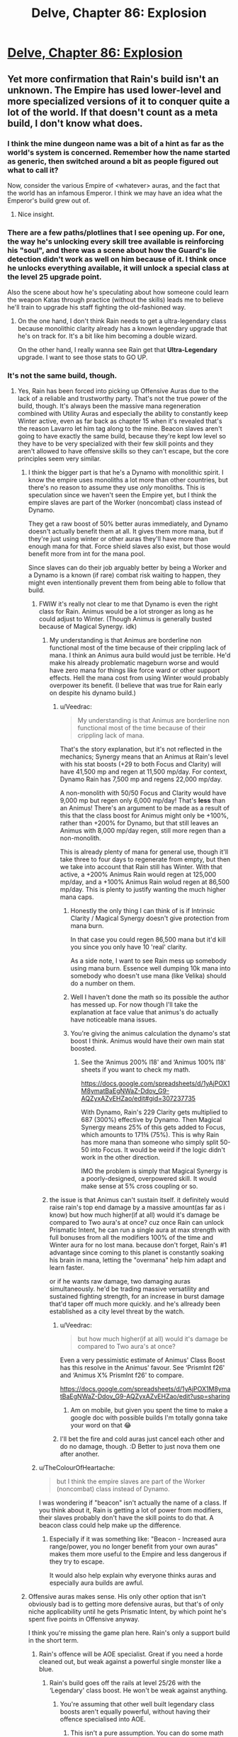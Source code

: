 #+TITLE: Delve, Chapter 86: Explosion

* [[https://www.royalroad.com/fiction/25225/delve/chapter/468473/086-explosion][Delve, Chapter 86: Explosion]]
:PROPERTIES:
:Author: Magromo
:Score: 71
:DateUnix: 1584257502.0
:DateShort: 2020-Mar-15
:END:

** Yet more confirmation that Rain's build isn't an unknown. The Empire has used lower-level and more specialized versions of it to conquer quite a lot of the world. If that doesn't count as a meta build, I don't know what does.
:PROPERTIES:
:Author: DoubleBullfrog
:Score: 26
:DateUnix: 1584259871.0
:DateShort: 2020-Mar-15
:END:

*** I think the mine dungeon name was a bit of a hint as far as the world's system is concerned. Remember how the name started as generic, then switched around a bit as people figured out what to call it?

Now, consider the various Empire of <whatever> auras, and the fact that the world has an infamous Emperor. I think we may have an idea what the Emperor's build grew out of.
:PROPERTIES:
:Author: Brell4Evar
:Score: 11
:DateUnix: 1584292703.0
:DateShort: 2020-Mar-15
:END:

**** Nice insight.
:PROPERTIES:
:Author: SeekingImmortality
:Score: 2
:DateUnix: 1584376430.0
:DateShort: 2020-Mar-16
:END:


*** There are a few paths/plotlines that I see opening up. For one, the way he's unlocking every skill tree available is reinforcing his "soul", and there was a scene about how the Guard's lie detection didn't work as well on him because of it. I think once he unlocks everything available, it will unlock a special class at the level 25 upgrade point.

Also the scene about how he's speculating about how someone could learn the weapon Katas through practice (without the skills) leads me to believe he'll train to upgrade his staff fighting the old-fashioned way.
:PROPERTIES:
:Author: dbenc
:Score: 6
:DateUnix: 1584313245.0
:DateShort: 2020-Mar-16
:END:

**** On the one hand, I don't think Rain needs to get a ultra-legendary class because monolithic clarity already has a known legendary upgrade that he's on track for. It's a bit like him becoming a double wizard.

On the other hand, I really wanna see Rain get that *Ultra-Legendary* upgrade. I want to see those stats to GO UP.
:PROPERTIES:
:Author: xachariah
:Score: 7
:DateUnix: 1584326704.0
:DateShort: 2020-Mar-16
:END:


*** It's not the same build, though.
:PROPERTIES:
:Author: kaukamieli
:Score: 4
:DateUnix: 1584268008.0
:DateShort: 2020-Mar-15
:END:

**** Yes, Rain has been forced into picking up Offensive Auras due to the lack of a reliable and trustworthy party. That's not the true power of the build, though. It's always been the massive mana regeneration combined with Utility Auras and especially the ability to constantly keep Winter active, even as far back as chapter 15 when it's revealed that's the reason Lavarro let him tag along to the mine. Beacon slaves aren't going to have exactly the same build, because they're kept low level so they have to be very specialized with their few skill points and they aren't allowed to have offensive skills so they can't escape, but the core principles seem very similar.
:PROPERTIES:
:Author: DoubleBullfrog
:Score: 15
:DateUnix: 1584270870.0
:DateShort: 2020-Mar-15
:END:

***** I think the bigger part is that he's a Dynamo with monolithic spirit. I know the empire uses monoliths a lot more than other countries, but there's no reason to assume they use /only/ monoliths. This is speculation since we haven't seen the Empire yet, but I think the empire slaves are part of the Worker (noncombat) class instead of Dynamo.

They get a raw boost of 50% better auras immediately, and Dynamo doesn't actually benefit them at all. It gives them more mana, but if they're just using winter or other auras they'll have more than enough mana for that. Force shield slaves also exist, but those would benefit more from int for the mana pool.

Since slaves can do their job arguably better by being a Worker and a Dynamo is a known (if rare) combat risk waiting to happen, they might even intentionally prevent them from being able to follow that build.
:PROPERTIES:
:Author: xachariah
:Score: 7
:DateUnix: 1584279416.0
:DateShort: 2020-Mar-15
:END:

****** FWIW it's really not clear to me that Dynamo is even the right class for Rain. Animus would be a lot stronger as long as he could adjust to Winter. (Though Animus is generally busted because of Magical Synergy. idk)
:PROPERTIES:
:Author: Veedrac
:Score: 8
:DateUnix: 1584281306.0
:DateShort: 2020-Mar-15
:END:

******* My understanding is that Animus are borderline non functional most of the time because of their crippling lack of mana. I think an Animus aura build would just be terrible. He'd make his already problematic mageburn worse and would have zero mana for things like force ward or other support effects. Hell the mana cost from using Winter would probably overpower its benefit. (I believe that was true for Rain early on despite his dynamo build.)
:PROPERTIES:
:Author: burnerpower
:Score: 8
:DateUnix: 1584289808.0
:DateShort: 2020-Mar-15
:END:

******** u/Veedrac:
#+begin_quote
  My understanding is that Animus are borderline non functional most of the time because of their crippling lack of mana.
#+end_quote

That's the story explanation, but it's not reflected in the mechanics; Synergy means that an Animus at Rain's level with his stat boosts (+29 to both Focus and Clarity) will have 41,500 mp and regen at 11,500 mp/day. For context, Dynamo Rain has 7,500 mp and regens 22,000 mp/day.

A non-monolith with 50/50 Focus and Clarity would have 9,000 mp but regen only 6,000 mp/day! That's *less* than an Animus! There's an argument to be made as a result of this that the class boost for Animus might only be +100%, rather than +200% for Dynamo, but that still leaves an Animus with 8,000 mp/day regen, still more regen than a non-monolith.

This is already plenty of mana for general use, though it'll take three to four days to regenerate from empty, but then we take into account that Rain still has Winter. With that active, a +200% Animus Rain would regen at 125,000 mp/day, and a +100% Animus Rain wolud regen at 86,500 mp/day. This is plenty to justify wanting the much higher mana caps.
:PROPERTIES:
:Author: Veedrac
:Score: 22
:DateUnix: 1584292507.0
:DateShort: 2020-Mar-15
:END:

********* Honestly the only thing I can think of is if Intrinsic Clarity / Magical Synergy doesn't give protection from mana burn.

In that case you could regen 86,500 mana but it'd kill you since you only have 10 'real' clarity.

As a side note, I want to see Rain mess up somebody using mana burn. Essence well dumping 10k mana into somebody who doesn't use mana (like Velika) should do a number on them.
:PROPERTIES:
:Author: xachariah
:Score: 6
:DateUnix: 1584317962.0
:DateShort: 2020-Mar-16
:END:


********* Well I haven't done the math so its possible the author has messed up. For now though I'll take the explanation at face value that animus's do actually have noticeable mana issues.
:PROPERTIES:
:Author: burnerpower
:Score: 3
:DateUnix: 1584311175.0
:DateShort: 2020-Mar-16
:END:


********* You're giving the animus calculation the dynamo's stat boost I think. Animus would have their own main stat boosted.
:PROPERTIES:
:Author: MilesSand
:Score: 1
:DateUnix: 1584347443.0
:DateShort: 2020-Mar-16
:END:

********** See the ‘Animus 200% l18' and ‘Animus 100% l18' sheets if you want to check my math.

[[https://docs.google.com/spreadsheets/d/1yAjPOX1M8ymatBaEgNWaZ-Ddov_G9-AQZyxAZvEHZao/edit#gid=307237735]]

With Dynamo, Rain's 229 Clarity gets multiplied to 687 (300%) effective by Dynamo. Then Magical Synergy means 25% of this gets added to Focus, which amounts to 171¾ (75%). This is why Rain has more mana than someone who simply split 50-50 into Focus. It would be weird if the logic didn't work in the other direction.

IMO the problem is simply that Magical Synergy is a poorly-designed, overpowered skill. It would make sense at 5% cross coupling or so.
:PROPERTIES:
:Author: Veedrac
:Score: 6
:DateUnix: 1584348454.0
:DateShort: 2020-Mar-16
:END:


******* the issue is that Animus can't sustain itself. it definitely would raise rain's top end damage by a massive amount(as far as i know) but how much higher(if at all) would it's damage be compared to Two aura's at once? cuz once Rain can unlock Prismatic Intent, he can run a single aura at max strength with full bonuses from all the modifiers 100% of the time and Winter aura for no lost mana. because don't forget, Rain's #1 advantage since coming to this planet is constantly soaking his brain in mana, letting the "overmana" help him adapt and learn faster.

or if he wants raw damage, two damaging auras simultaneously. he'd be trading massive versatility and sustained fighting strength, for an increase in burst damage that'd taper off much more quickly. and he's allready been established as a city level threat by the watch.
:PROPERTIES:
:Author: efd731
:Score: 1
:DateUnix: 1584291513.0
:DateShort: 2020-Mar-15
:END:

******** u/Veedrac:
#+begin_quote
  but how much higher(if at all) would it's damage be compared to Two aura's at once?
#+end_quote

Even a very pessimistic estimate of Animus' Class Boost has this resolve in the Animus' favour. See ‘PrismInt f26' and ‘Animus X% PrismInt f26' to compare.

[[https://docs.google.com/spreadsheets/d/1yAjPOX1M8ymatBaEgNWaZ-Ddov_G9-AQZyxAZvEHZao/edit?usp=sharing]]
:PROPERTIES:
:Author: Veedrac
:Score: 7
:DateUnix: 1584294187.0
:DateShort: 2020-Mar-15
:END:

********* Am on mobile, but given you spent the time to make a google doc with possible builds I'm totally gonna take your word on that 😂
:PROPERTIES:
:Author: efd731
:Score: 1
:DateUnix: 1584295021.0
:DateShort: 2020-Mar-15
:END:


******** I'll bet the fire and cold auras just cancel each other and do no damage, though. :D Better to just nova them one after another.
:PROPERTIES:
:Author: kaukamieli
:Score: 1
:DateUnix: 1584294300.0
:DateShort: 2020-Mar-15
:END:


****** u/TheColourOfHeartache:
#+begin_quote
  but I think the empire slaves are part of the Worker (noncombat) class instead of Dynamo.
#+end_quote

I was wondering if "beacon" isn't actually the name of a class. If you think about it, Rain is getting a lot of power from modifiers, their slaves probably don't have the skill points to do that. A beacon class could help make up the difference.
:PROPERTIES:
:Author: TheColourOfHeartache
:Score: 4
:DateUnix: 1584292269.0
:DateShort: 2020-Mar-15
:END:

******* Especially if it was something like: "Beacon - Increased aura range/power, you no longer benefit from your own auras" makes them more useful to the Empire and less dangerous if they try to escape.

It would also help explain why everyone thinks auras and especially aura builds are awful.
:PROPERTIES:
:Author: RetardedWabbit
:Score: 8
:DateUnix: 1584297220.0
:DateShort: 2020-Mar-15
:END:


***** Offensive auras makes sense. His only other option that isn't obviously bad is to getting more defensive auras, but that's of only niche applicability until he gets Prismatic Intent, by which point he's spent five points in Offensive anyway.

I think you're missing the game plan here. Rain's only a support build in the short term.
:PROPERTIES:
:Author: Veedrac
:Score: 2
:DateUnix: 1584280875.0
:DateShort: 2020-Mar-15
:END:

****** Rain's offence will be AOE specialist. Great if you need a horde cleaned out, but weak against a powerful single monster like a blue.
:PROPERTIES:
:Author: TheColourOfHeartache
:Score: 4
:DateUnix: 1584292334.0
:DateShort: 2020-Mar-15
:END:

******* Rain's build goes off the rails at level 25/26 with the ‘Legendary' class boost. He won't be weak against anything.
:PROPERTIES:
:Author: Veedrac
:Score: 4
:DateUnix: 1584294851.0
:DateShort: 2020-Mar-15
:END:

******** You're assuming that other well built legendary class boosts aren't equally powerful, without having their offence specialised into AOE.
:PROPERTIES:
:Author: TheColourOfHeartache
:Score: 9
:DateUnix: 1584297563.0
:DateShort: 2020-Mar-15
:END:

********* This isn't a pure assumption. You can do some math to see what kinds of numbers are reasonable, both from what we've seen others do, and from how you'd expect the world to look if power scaled that quickly. For instance, take the first point wrt. my Prec lvl29 build, in which Rain moves at something like 10-20 km/s, much better than we've seen from goldplates, and can go over twice that in bursts, while simultaneously shutting down even goldplate spellcasters with Suppression.
:PROPERTIES:
:Author: Veedrac
:Score: 0
:DateUnix: 1584301397.0
:DateShort: 2020-Mar-15
:END:

********** The real weapon at that point isn't the damage auras or suppression or whatever, it's Empire of Will. You don't even need to assume it's unlimited; Rain can just blacklist himself and kill things with soulstrain, for which there is no established defense.
:PROPERTIES:
:Author: DoubleBullfrog
:Score: 4
:DateUnix: 1584311657.0
:DateShort: 2020-Mar-16
:END:

*********** I believe this would fall under the category of Arcane Resistance that has been discussed at certain points in the story; IIRC this was the catchall resistance for any harmful magical effects. Soul-strain caused by a spell would probably count.

I believe it was mentioned as potentially providing resistance to velocity back around the mine-delve chapters.
:PROPERTIES:
:Author: Gr_Cheese
:Score: 7
:DateUnix: 1584318407.0
:DateShort: 2020-Mar-16
:END:

************ Well there you go. Either Rain can pump up Arcane Ward to insane percentages so he and his party can withstand the soulstrain of 30k EoWill Focus, or he can explode people's brains with 30k EoWill Focus and there's no saving throw, or it doesn't cause soulstrain and it's completely broken. However it works, Empire of Will seems like the way to go.
:PROPERTIES:
:Author: DoubleBullfrog
:Score: 1
:DateUnix: 1584319039.0
:DateShort: 2020-Mar-16
:END:

************* I don't think Arcane Ward would allow people to withstand soul strain, just prevent the effect from happening.
:PROPERTIES:
:Author: rngoddesst
:Score: 2
:DateUnix: 1584321831.0
:DateShort: 2020-Mar-16
:END:

************** That seems possible, I didn't think of that. Still, having the ability to instantly kill anything without sufficient Arcane Resistance seems like a good trick to have in your back pocket.
:PROPERTIES:
:Author: DoubleBullfrog
:Score: 1
:DateUnix: 1584323008.0
:DateShort: 2020-Mar-16
:END:

*************** Definitely. I'm not sure how relevant that will be once rain is at the level where he could give a couple thousand focus. The mental attack, or shear may be able to effectively do the same thing
:PROPERTIES:
:Author: rngoddesst
:Score: 1
:DateUnix: 1584324808.0
:DateShort: 2020-Mar-16
:END:


*************** I suspect that for a buff skill like Empire of Will, everything above level X (where X isn't that high) will have sufficient Arcane Resistance.
:PROPERTIES:
:Author: TheColourOfHeartache
:Score: 1
:DateUnix: 1584388876.0
:DateShort: 2020-Mar-16
:END:


*********** It's been established that Arcane Resistance protects against things like that.
:PROPERTIES:
:Author: Luck732
:Score: 1
:DateUnix: 1584329703.0
:DateShort: 2020-Mar-16
:END:


*********** The real weapon at those speeds is Velocity aura + physdam resist aura.
:PROPERTIES:
:Author: kaukamieli
:Score: 1
:DateUnix: 1584990901.0
:DateShort: 2020-Mar-23
:END:


****** I mean, he's still a support build. Just at later levels he becomes a little more self sufficient. Still weaker than an equally optimized and equal level selfish build. He even theory crafted one earlier in the story. (The all passives build I believe.)
:PROPERTIES:
:Author: burnerpower
:Score: 3
:DateUnix: 1584289932.0
:DateShort: 2020-Mar-15
:END:

******* At level 25 Rain's skills have their level caps raised to 15, which has a cascading effect and results in all his abilities getting ~20x as strong. At level 26 Prismatic Intent kicks in, which allows him to use all his abilities at once, and he becomes utterly broken.
:PROPERTIES:
:Author: Veedrac
:Score: 4
:DateUnix: 1584293327.0
:DateShort: 2020-Mar-15
:END:

******** Sure. He'll be strong if he can get there. We don't really know anything about how high level builds really function though. Its perfectly possible that Rain won't be particularly notable if all builds are getting similarly broken bonuses at that level while also not wasting a bunch of skill points on support effects.
:PROPERTIES:
:Author: burnerpower
:Score: 5
:DateUnix: 1584311442.0
:DateShort: 2020-Mar-16
:END:


** So I know that the physical effects of heat and cold obviously cancel each other out. But what about the raw numerics of heat /damage/ and cold /damage/? If Rain were to switch between the two auras every 1-2 seconds, shouldn't the damage remain the same, but with much less collateral and self harm? At worst he'd also lose the status effect of immolating/slowing his enemies, but that doesn't really matter in situations like the one in this chapter.
:PROPERTIES:
:Author: Bowbreaker
:Score: 11
:DateUnix: 1584270398.0
:DateShort: 2020-Mar-15
:END:


** It's nice to see Rain get to be a bit of a badass for once. This "mageburn" from his Immolate and Refrigerate auras making the air too hot or cold to bear is seriously limiting his attack power though.
:PROPERTIES:
:Author: BoojumG
:Score: 3
:DateUnix: 1584258288.0
:DateShort: 2020-Mar-15
:END:

*** It won't be limited for too long, once he gets more levels he will be able to use 2 auras at once. Then he could just have a large range immolate aura and a short range refrigerate aura active at the same time to keep his surroundings at normal temperature while everything further away bursts into flames. (Switch them around for freezing instead.)
:PROPERTIES:
:Author: ShiranaiWakaranai
:Score: 7
:DateUnix: 1584266327.0
:DateShort: 2020-Mar-15
:END:

**** Has the author ever mentioned what would happen if he just rapidly switched between the two auras at equal power? I mean clearly there's still a difference between the environmental effect and the actual target damage, else IFF wouldn't work. So the damage throughput shouldn't necessarily cancel out even if he switches every second.
:PROPERTIES:
:Author: Bowbreaker
:Score: 8
:DateUnix: 1584270594.0
:DateShort: 2020-Mar-15
:END:

***** Probably wouldn't work, but Rain really ought to at least try explicitly adding "the environment" to his IFF blacklist.
:PROPERTIES:
:Author: ricree
:Score: 4
:DateUnix: 1584293394.0
:DateShort: 2020-Mar-15
:END:

****** Or maybe just "air".
:PROPERTIES:
:Author: Bowbreaker
:Score: 3
:DateUnix: 1584301042.0
:DateShort: 2020-Mar-15
:END:


****** I believe he tried that, and was stopped stone cold. IFF specifically says you can whitelist entities, and the environment is not an entity.
:PROPERTIES:
:Author: Luck732
:Score: 3
:DateUnix: 1584329824.0
:DateShort: 2020-Mar-16
:END:

******* Wouldn't surprise me, but do you recall where? I don't remember reading it, but that could be easy to miss.
:PROPERTIES:
:Author: ricree
:Score: 2
:DateUnix: 1584329911.0
:DateShort: 2020-Mar-16
:END:


***** I don't think so and it's a good question. It would come down to whether the target damage is a direct magical effect or a result of the target's body getting cooked or frozen. Same question for the slowing or burning debuffs that get applied when there's enough damage done by Refrigerate or Immolate respectively in a short time - are they direct magical effects or side-effects of temperature?
:PROPERTIES:
:Author: BoojumG
:Score: 2
:DateUnix: 1584291982.0
:DateShort: 2020-Mar-15
:END:

****** Even if it's just damage through heat and cold it would still essentially cooking and freezing monsters directly for a second or two each. Setting a flash frozen person on fire doesn't heal them.

Though then again the question becomes where does the damage source originate topically. Inside the enemy? On the enemy's skin? If two persons are naked and hugging and one of them is excluded through IFF, how much would either of them be damaged by Immolate or Refrigerate? Would the non-excluded one be protected by being partially enveloped?
:PROPERTIES:
:Author: Bowbreaker
:Score: 2
:DateUnix: 1584301478.0
:DateShort: 2020-Mar-15
:END:


****** Rain could create a force push outwards by making a pressure differential with a long range immolate nova and a short range refrigerate nova. Probably not useful against silver plate+ warriors, but it would be good against say, an army of archers.
:PROPERTIES:
:Author: Diggsi
:Score: 2
:DateUnix: 1584336017.0
:DateShort: 2020-Mar-16
:END:


***** Well, a short burst of an aura has been described as a Nova, which I would assume is the shortest possible use. So rapid switching, at a high intensity, would be pulsing hot-cold-repeat novas.

The issue, I would argue, would be Rain as the epicenter. He would be exposed to extreme heat, then extreme cold, on repeat. He could be exposed to each temperature swing, in full, before the environmental effects of his Auras could normalize.

The only argument I can think of against Rain by-definition taking environmental damage from pulsing opposing novas would be the time it takes to switch auras vs. the time it takes for convection through his 'soul bubble' (area immediately around Rain's body that is unaffected by Aura) and armor shielding.

If he can do it fast enough, sure, hot + cold = room temperature. If 'fast enough' is possible is unlikely / undetermined.
:PROPERTIES:
:Author: Gr_Cheese
:Score: 1
:DateUnix: 1584319342.0
:DateShort: 2020-Mar-16
:END:

****** Except that if he has them both on for equal amounts of time and power then the second aura shouldn't do much more to the air than neutralizing the effects of the first. This doesn't hurt the air as doing something like that to a being directly would. And people caught in that air should be affected less than suffering the environmental changes done by a single aura at full blast.
:PROPERTIES:
:Author: Bowbreaker
:Score: 1
:DateUnix: 1584321942.0
:DateShort: 2020-Mar-16
:END:


**** Some of the higher tier auras should be safer in their environmental effects. Dark, for instance, would mess with visibility for him and allies, but shouldn't actually hurt.
:PROPERTIES:
:Author: ricree
:Score: 2
:DateUnix: 1584293594.0
:DateShort: 2020-Mar-15
:END:


**** Problem is getting those levels.
:PROPERTIES:
:Author: kaukamieli
:Score: 1
:DateUnix: 1584388557.0
:DateShort: 2020-Mar-16
:END:


*** It actually seems like it's not that big a deal any more because of his ring. He did ~3200 damage at a cost of 1500 mp (20%) and 56 health (6%).

A mana-optimal approach using Focus with the same diameter would deal just over twice the damage per mana, so he's still going to run out of mana first. He'd ‘pay' about 600 health for it, but also deal 35k damage. It's possible he'd need to alternate Refrigerate and Immolate to do this.
:PROPERTIES:
:Author: Veedrac
:Score: 5
:DateUnix: 1584261107.0
:DateShort: 2020-Mar-15
:END:


** I think I missed a piece of exposition on blue and level caps. So Rain is capped at 18, and he needs to kill another blue or something to starting leveling again? Has it been said the exact intervals where you need to kill blues?
:PROPERTIES:
:Author: LLJKCicero
:Score: 3
:DateUnix: 1584313356.0
:DateShort: 2020-Mar-16
:END:

*** There's no interval, you just only gain levels up to the level of the blue you killed. The blue that got killed by his party was level 18, so he gets to level up to level 18, and is capped until he finds a more powerful blue and slays it.

It's why people with powers are so rare, and non-combat classes so dangerous.
:PROPERTIES:
:Author: Orpheon73
:Score: 16
:DateUnix: 1584316391.0
:DateShort: 2020-Mar-16
:END:

**** That non-combat class thing is kind of nonsense . You get together with all your crafting buddies to commission a live capture then you all poke it with sticks until it dies.

Heck, the guild directly benefits from having more high level crafters they'd pay for the commission themselves if gr's too expensive even with everyone pooling their money. They only have to do it once per hroup if they commission a high enough level monster but it enables a cascading effect where higher level crafters can make better gear enabling higher level monsters to be captured.. at that point adventurers would do the job for just the opportunity to buy the improved gear.
:PROPERTIES:
:Author: MilesSand
:Score: 1
:DateUnix: 1584347810.0
:DateShort: 2020-Mar-16
:END:

***** I think it's implied that this is what happened, and that's what the majistraal were- a large scale efficient society that had a good infrastructure for farming blues. They collapsed however long ago, and things haven't recovered yet; those innovations/developments haven't occured. It's said at some point that monsters get stronger with levels faster than humans, to the point that most high-level adventurers who try and raise their cap fail and die.
:PROPERTIES:
:Author: zorianteron
:Score: 9
:DateUnix: 1584379278.0
:DateShort: 2020-Mar-16
:END:

****** Maybe. The way the system is set up does imply a cascade of soft caps, where the adventurer has simply got all skills that synergyze well/are useful/work for their build/have limited utility/make for decent party tricks.

As for "innovations" in leveling crafters, we see the infrastructure in place already. Crafter builds cage, crafter and peers pool money for a guild quest to capture a live monster and keep it subdued, crafter and peers poke the subdued monster for combat contributions points. Crafters make up their expenses by crafting and selling higher level goods.
:PROPERTIES:
:Author: MilesSand
:Score: 1
:DateUnix: 1584421202.0
:DateShort: 2020-Mar-17
:END:


***** Blues are almost never found outside of dungeons, and there's a limit on the number of people that can be in a dungeon at a time, meaning you're limited in how many people can be part of the hunting party. It also takes a long time for blues to respawn so there's a limit on how many people can kill a blue per unit time.
:PROPERTIES:
:Author: eaglejarl
:Score: 4
:DateUnix: 1584405413.0
:DateShort: 2020-Mar-17
:END:

****** First monster we saw was a blue outside a dungeon, and powerful detection and tracking skills are common. Also the blues are rare where Rain is, not everywhere
:PROPERTIES:
:Author: MilesSand
:Score: 1
:DateUnix: 1584420475.0
:DateShort: 2020-Mar-17
:END:

******* u/eaglejarl:
#+begin_quote
  First monster we saw was a blue outside a dungeon
#+end_quote

That's why I said "/almost/ never".

#+begin_quote
  and powerful detection and tracking skills are common
#+end_quote

Are they? Rain has Detection, who else have we seen with such abilities? I may simply be forgetting them, but I can't think of an example.

#+begin_quote
  Also the blues are rare where Rain is, not everywhere
#+end_quote

Citation needed. Every in-universe evidence says that they are rare everywhere, and the meta is that they are rare because the author clearly wants powers to be relatively rare so that he doesn't have to write a post-scarcity story. He's done a really excellent job of building a magic system that allows for very powerful people, is open to anyone as opposed to only those with the right parents, yet has enough restrictions that magic will be rare and powers will be special. The key element of that is having blues be rare.
:PROPERTIES:
:Author: eaglejarl
:Score: 5
:DateUnix: 1584420983.0
:DateShort: 2020-Mar-17
:END:

******** u/MilesSand:
#+begin_quote
  who else have we seen with such abilities?
#+end_quote

Velka a couple chapters ago, the guild boss and older Citizen in their fight both used them, guild boss's ex used them in most arcs she's appeared in, Amerys did, who haven't we seen use them that wasn't relying on a permanent party member instead? Only the low level people who are still working on collecting the basic skills for their build.

#+begin_quote
  Citation
#+end_quote

Every in-universe evidence says that they are not that rare. What part of 1 monster, 100 crafters do you find so challenging? I've had to repeat it several times by now.
:PROPERTIES:
:Author: MilesSand
:Score: 0
:DateUnix: 1584480805.0
:DateShort: 2020-Mar-18
:END:

********* u/Roxolan:
#+begin_quote
  What part of 1 monster, 100 crafters do you find so challenging?
#+end_quote

As eaglejarl said two posts earlier,

#+begin_quote
  Blues are almost never found outside of dungeons, and there's a limit on the number of people that can be in a dungeon at a time, meaning you're limited in how many people can be part of the hunting party.
#+end_quote

Dungeons seem to have an 8-person limit (which Velika could stretch to 9 but we don't yet know if that ability can be reliably acquired). So one blue gives you up to 7 crafters - if you can get an adventurer overlevelled enough to babysit 7 tourists. At higher levels that's unlikely so the ratio gets way worse (and the risks higher).

You're right that /if/ there's any chance of tracking down a blue outside a dungeon (/and/ there's no limit to the number of people who can "contribute" to a kill enough to count), then you can get your cheap crafter army. We don't yet have word-of-god that one or both assumptions doesn't hold, but the lack of cheap crafter armies around is suggestive.
:PROPERTIES:
:Author: Roxolan
:Score: 2
:DateUnix: 1584660239.0
:DateShort: 2020-Mar-20
:END:

********** We know of at least one reliable and well known way to lure a blue outside a dungeon, and that's to use high level teleportation magic outside a city. If someone cared to refine this process they'd probably not even have to have a successful spell but simply design a teleportation spell that fails in a safe manner.
:PROPERTIES:
:Author: MilesSand
:Score: 2
:DateUnix: 1584676551.0
:DateShort: 2020-Mar-20
:END:


***** Monsters are stated to scale better and be stronger than equal level humans, so their power and danger increase exponentially. Rain theorizes that they either have unknown advantages or just have better builds.

In addition to that higher level humans seem to be much rarer, so the pool of higher level guards also decreases while you need more and more of them for the same safety. Also you would expect less of them to be able to protect you, higher levels mean they are better at killing 1 target and defending themselves, not others. High levels seem extremely independent in general.
:PROPERTIES:
:Author: RetardedWabbit
:Score: 2
:DateUnix: 1584392043.0
:DateShort: 2020-Mar-17
:END:

****** It doesn't matter. Any high level adventurer can go collect a monster 20 levels below them even with no real tools to work with. A hundred crafters can then poke the subdued monster until it dies, and each get 0.001% credit which is enough for the level. Some of those hundred crafters can then make the adventurer a pair of pants or sandals. With the sandals of might and pants of right, and maybe a cage of sleep spell, the adventurer can repeat the process for a higher level monster. Rinse, repeat, until the adventurer and crafters are all gaining level caps from the process.
:PROPERTIES:
:Author: MilesSand
:Score: 0
:DateUnix: 1584420392.0
:DateShort: 2020-Mar-17
:END:

******* You're still basing on the idea that there is an effective unlimited supply of blues. That's not the case according to everything we've been shown.

Across the course of the story we've seen 3 blues: The musk wolf that Rain killed, the diremonk that Val killed, and the thing the Rain led a group kill on in the chemical dungeon.

Ameliah told Val/Rain/Carten that it would take weeks for the blue in the mine to respawn.

The Empire's beacons are all low level because the Empire doesn't want to waste blues on slaves. Their army does not consist entirely of gold-plates because there aren't enough blues to go around.

Blues are rare. It's not possible to have infinite numbers of infinitely-leveled crafters.
:PROPERTIES:
:Author: eaglejarl
:Score: 3
:DateUnix: 1584421640.0
:DateShort: 2020-Mar-17
:END:

******** Blues aren't a limiting factor. Since you're apparently conflating 100 with infinity a NI (actual infinity) number of crafters can be leveled to "infinity (100)" using a single "infinity (100)" level monster.

And every single high (or even medium, going plaque tresholds) level character we've seen in action has demonstrated a detection skill. Most recently Velka about a chapter or 2 ago. Any of them can find a blue if they tried.
:PROPERTIES:
:Author: MilesSand
:Score: 0
:DateUnix: 1584480184.0
:DateShort: 2020-Mar-18
:END:

********* (Theoretical) limits to this: Effectively all of the Blues are found in dungeons, limiting the crafters created to 5(assuming 1 escort). (This is stated in story but isn't anecdotally true)

Non-low level Blues are constantly stolen from dungeons by lower level combat parties escorted by a high with stealth, impeding planning and hurting efficiency. This is getting attempted right now in story. This is probably the most wasteful result of the current system, the vast majority of blues are spent upgrading existing people as opposed to creating new ones, even the relatively low levels.

I think the best change to explain the current state would be to change it so that any higher level help with Blues "claim the kill" and prevent anyone else from leveling off it. This would prevent escorts, would explain the focus on combat classes since you need to kill a higher level yourself, but I would expect it to lead to more team builds also. Your "first blue group" would all have the same level caps and general progression so it would be beneficial to plan to kill the next Blue together in the future.
:PROPERTIES:
:Author: RetardedWabbit
:Score: 2
:DateUnix: 1584675086.0
:DateShort: 2020-Mar-20
:END:

********** On changing things, maybe, but then our main character wouldn't have gotten his level cap just for being startled by one and being a momentary meat shield.

I don't know how stealing dungeon monsters works, though I'd imagine the process of pulling the monster out would kill it. Then again, maybe the slimes we see in the sewer are actually escaped dungeon monsters. If it's possible I bet you could farm a dungeon by continually killing off all non blues it spawns and having a servant level into a class specifically built to misdirect blues that may spawn so they can be left alive to level up.
:PROPERTIES:
:Author: MilesSand
:Score: 1
:DateUnix: 1584676697.0
:DateShort: 2020-Mar-20
:END:


** [removed]
:PROPERTIES:
:Score: 3
:DateUnix: 1584378509.0
:DateShort: 2020-Mar-16
:END:

*** Welcome to the club. It's terrible.
:PROPERTIES:
:Author: zorianteron
:Score: 1
:DateUnix: 1584480485.0
:DateShort: 2020-Mar-18
:END:


** Bet something survived and Rain fails for not looking back.
:PROPERTIES:
:Author: ShiranaiWakaranai
:Score: 1
:DateUnix: 1584266405.0
:DateShort: 2020-Mar-15
:END:

*** Possible, but unlikely. He saw what the Citizen was bringing in by using Detection. Might be worth another ping after the fight though.
:PROPERTIES:
:Author: ansible
:Score: 5
:DateUnix: 1584273105.0
:DateShort: 2020-Mar-15
:END:
